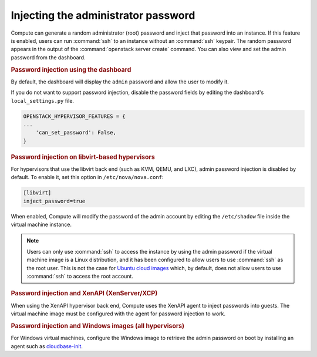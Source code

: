 ====================================
Injecting the administrator password
====================================

Compute can generate a random administrator (root) password and inject that
password into an instance. If this feature is enabled, users can run
:command:`ssh` to an instance without an :command:`ssh` keypair.  The random
password appears in the output of the :command:`openstack server create`
command.  You can also view and set the admin password from the dashboard.

.. rubric:: Password injection using the dashboard

By default, the dashboard will display the ``admin`` password and allow the
user to modify it.

If you do not want to support password injection, disable the password fields
by editing the dashboard's ``local_settings.py`` file.

.. code-block:: none

   OPENSTACK_HYPERVISOR_FEATURES = {
   ...
       'can_set_password': False,
   }

.. rubric:: Password injection on libvirt-based hypervisors

For hypervisors that use the libvirt back end (such as KVM, QEMU, and LXC),
admin password injection is disabled by default. To enable it, set this option
in ``/etc/nova/nova.conf``:

.. code-block:: ini

   [libvirt]
   inject_password=true

When enabled, Compute will modify the password of the admin account by editing
the ``/etc/shadow`` file inside the virtual machine instance.

.. note::

   Users can only use :command:`ssh` to access the instance by using the admin
   password if the virtual machine image is a Linux distribution, and it has
   been configured to allow users to use :command:`ssh` as the root user. This
   is not the case for `Ubuntu cloud images <http://uec-images.ubuntu.com>`_
   which, by default, does not allow users to use :command:`ssh` to access the
   root account.

.. rubric:: Password injection and XenAPI (XenServer/XCP)

When using the XenAPI hypervisor back end, Compute uses the XenAPI agent to
inject passwords into guests. The virtual machine image must be configured with
the agent for password injection to work.

.. rubric:: Password injection and Windows images (all hypervisors)

For Windows virtual machines, configure the Windows image to retrieve the admin
password on boot by installing an agent such as `cloudbase-init
<https://cloudbase.it/cloudbase-init>`_.
